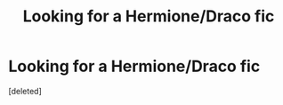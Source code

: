 #+TITLE: Looking for a Hermione/Draco fic

* Looking for a Hermione/Draco fic
:PROPERTIES:
:Score: 1
:DateUnix: 1378609495.0
:DateShort: 2013-Sep-08
:END:
[deleted]


